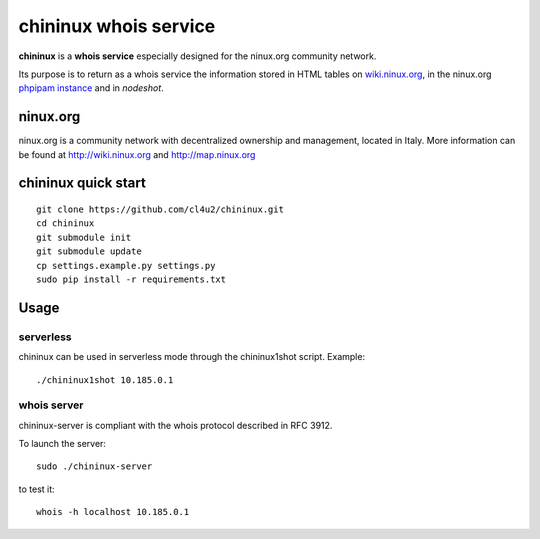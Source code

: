 ======================
chininux whois service
======================

**chininux** is a **whois service** especially designed for the ninux.org community network.

Its purpose is to return as a whois service the information stored in HTML tables on `wiki.ninux.org`_,  in the ninux.org `phpipam instance`_ and in `nodeshot`.

ninux.org
---------
ninux.org is a community network with decentralized ownership and management, located in Italy.
More information can be found at http://wiki.ninux.org and http://map.ninux.org


chininux quick start
--------------------

::

    git clone https://github.com/cl4u2/chininux.git
    cd chininux
    git submodule init
    git submodule update
    cp settings.example.py settings.py
    sudo pip install -r requirements.txt


Usage
-----

serverless
~~~~~~~~~~
chininux can be used in serverless mode through the chininux1shot script.
Example::

    ./chininux1shot 10.185.0.1


whois server
~~~~~~~~~~~~
chininux-server is compliant with the whois protocol described in RFC 3912.

To launch the server::

    sudo ./chininux-server

to test it::

    whois -h localhost 10.185.0.1


.. _`wiki.ninux.org`: http://wiki.ninux.org
.. _`phpipam instance`: http://ipam.ninux.org
.. _`nodeshot`: http://ninux.nodeshot.org

